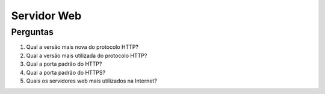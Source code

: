 ============
Servidor Web
============

Perguntas
=========

#. Qual a versão mais nova do protocolo HTTP?

#. Qual a versão mais utilizada do protocolo HTTP?

#. Qual a porta padrão do HTTP?

#. Qual a porta padrão do HTTPS?

#. Quais os servidores web mais utilizados na Internet?


